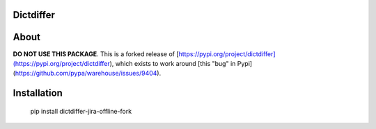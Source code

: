 Dictdiffer
============

About
=====

**DO NOT USE THIS PACKAGE**. This is a forked release of [https://pypi.org/project/dictdiffer](https://pypi.org/project/dictdiffer), which exists to work around [this "bug" in Pypi](https://github.com/pypa/warehouse/issues/9404).


Installation
============

    pip install dictdiffer-jira-offline-fork
